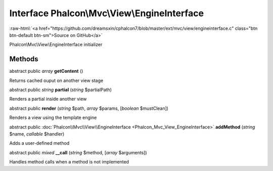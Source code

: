 Interface **Phalcon\\Mvc\\View\\EngineInterface**
=================================================

.. role:: raw-html(raw)
   :format: html

:raw-html:`<a href="https://github.com/dreamsxin/cphalcon7/blob/master/ext/mvc/view/engineinterface.c" class="btn btn-default btn-sm">Source on GitHub</a>`

Phalcon\\Mvc\\View\\EngineInterface initializer


Methods
-------

abstract public *array*  **getContent** ()

Returns cached ouput on another view stage



abstract public *string*  **partial** (*string* $partialPath)

Renders a partial inside another view



abstract public  **render** (*string* $path, *array* $params, [*boolean* $mustClean])

Renders a view using the template engine



abstract public :doc:`Phalcon\\Mvc\\View\\EngineInterface <Phalcon_Mvc_View_EngineInterface>`  **addMethod** (*string* $name, *callable* $handler)

Adds a user-defined method



abstract public *mixed*  **__call** (*string* $method, [*array* $arguments])

Handles method calls when a method is not implemented




